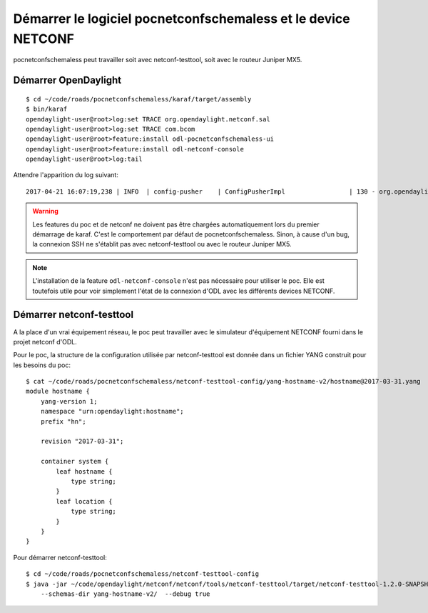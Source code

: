 Démarrer le logiciel pocnetconfschemaless et le device NETCONF
==============================================================

pocnetconfschemaless peut travailler soit avec netconf-testtool, soit avec le routeur Juniper MX5.

Démarrer OpenDaylight
---------------------

::

   $ cd ~/code/roads/pocnetconfschemaless/karaf/target/assembly
   $ bin/karaf
   opendaylight-user@root>log:set TRACE org.opendaylight.netconf.sal
   opendaylight-user@root>log:set TRACE com.bcom
   opendaylight-user@root>feature:install odl-pocnetconfschemaless-ui
   opendaylight-user@root>feature:install odl-netconf-console
   opendaylight-user@root>log:tail

Attendre l'apparition du log suivant::

    2017-04-21 16:07:19,238 | INFO  | config-pusher    | ConfigPusherImpl                 | 130 - org.opendaylight.controller.config-persister-impl - 0.5.3.SNAPSHOT | Successfully pushed configuration snapshot 04-xsql.xml(odl-pocnetconfschemaless-ui,odl-pocnetconfschemaless-ui)

.. warning:: Les features du poc et de netconf ne doivent pas être chargées automatiquement lors du premier démarrage
   de karaf. C'est le comportement par défaut de pocnetconfschemaless. Sinon, à cause d'un bug, la connexion SSH ne
   s'établit pas avec netconf-testtool ou avec le routeur Juniper MX5.

.. note:: L'installation de la feature ``odl-netconf-console`` n'est pas nécessaire pour utiliser le poc. Elle
   est toutefois utile pour voir simplement l'état de la connexion d'ODL avec les différents devices NETCONF.

.. _start-netconf-testtool:

Démarrer netconf-testtool
-------------------------

A la place d'un vrai équipement réseau, le poc peut travailler avec le simulateur d'équipement NETCONF fourni dans le
projet netconf d'ODL.

Pour le poc, la structure de la configuration utilisée par netconf-testtool est donnée dans un fichier YANG construit
pour les besoins du poc::

    $ cat ~/code/roads/pocnetconfschemaless/netconf-testtool-config/yang-hostname-v2/hostname@2017-03-31.yang
    module hostname {
        yang-version 1;
        namespace "urn:opendaylight:hostname";
        prefix "hn";

        revision "2017-03-31";

        container system {
            leaf hostname {
                type string;
            }
            leaf location {
                type string;
            }
        }
    }

Pour démarrer netconf-testtool::

   $ cd ~/code/roads/pocnetconfschemaless/netconf-testtool-config
   $ java -jar ~/code/opendaylight/netconf/netconf/tools/netconf-testtool/target/netconf-testtool-1.2.0-SNAPSHOT-executable.jar \
       --schemas-dir yang-hostname-v2/  --debug true

